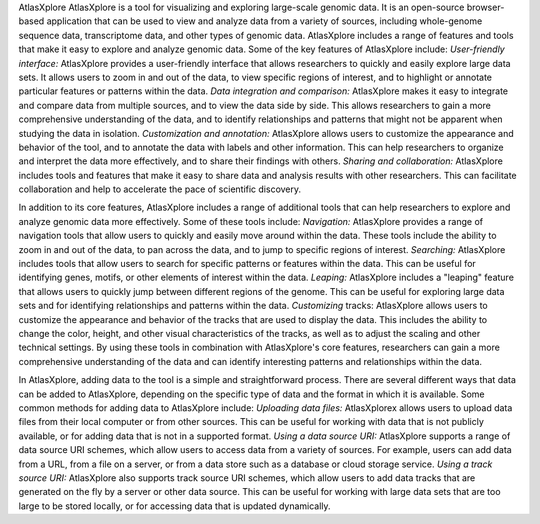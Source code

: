 AtlasXplore 
AtlasXplore is a tool for visualizing and exploring large-scale genomic data. It is an open-source browser-based application that can be used to view and analyze data from a variety of sources, including whole-genome sequence data, transcriptome data, and other types of genomic data.
AtlasXplore includes a range of features and tools that make it easy to explore and analyze genomic data. Some of the key features of AtlasXplore include:
*User-friendly interface:* AtlasXplore provides a user-friendly interface that allows researchers to quickly and easily explore large data sets. It allows users to zoom in and out of the data, to view specific regions of interest, and to highlight or annotate particular features or patterns within the data.
*Data integration and comparison:* AtlasXplore makes it easy to integrate and compare data from multiple sources, and to view the data side by side. This allows researchers to gain a more comprehensive understanding of the data, and to identify relationships and patterns that might not be apparent when studying the data in isolation.
*Customization and annotation:* AtlasXplore allows users to customize the appearance and behavior of the tool, and to annotate the data with labels and other information. This can help researchers to organize and interpret the data more effectively, and to share their findings with others.
*Sharing and collaboration:* AtlasXplore includes tools and features that make it easy to share data and analysis results with other researchers. This can facilitate collaboration and help to accelerate the pace of scientific discovery.

In addition to its core features, AtlasXplore includes a range of additional tools that can help researchers to explore and analyze genomic data more effectively. Some of these tools include:
*Navigation:* AtlasXplore provides a range of navigation tools that allow users to quickly and easily move around within the data. These tools include the ability to zoom in and out of the data, to pan across the data, and to jump to specific regions of interest.
*Searching:* AtlasXplore includes tools that allow users to search for specific patterns or features within the data. This can be useful for identifying genes, motifs, or other elements of interest within the data.
*Leaping:* AtlasXplore includes a "leaping" feature that allows users to quickly jump between different regions of the genome. This can be useful for exploring large data sets and for identifying relationships and patterns within the data.
*Customizing* tracks: AtlasXplore allows users to customize the appearance and behavior of the tracks that are used to display the data. This includes the ability to change the color, height, and other visual characteristics of the tracks, as well as to adjust the scaling and other technical settings.
By using these tools in combination with AtlasXplore's core features, researchers can gain a more comprehensive understanding of the data and can identify interesting patterns and relationships within the data.

In AtlasXplore, adding data to the tool is a simple and straightforward process. There are several different ways that data can be added to AtlasXplore, depending on the specific type of data and the format in which it is available. Some common methods for adding data to AtlasXplore include:
*Uploading data files:* AtlasXplorex allows users to upload data files from their local computer or from other sources. This can be useful for working with data that is not publicly available, or for adding data that is not in a supported format.
*Using a data source URI:* AtlasXplore supports a range of data source URI schemes, which allow users to access data from a variety of sources. For example, users can add data from a URL, from a file on a server, or from a data store such as a database or cloud storage service.
*Using a track source URI:* AtlasXplore also supports track source URI schemes, which allow users to add data tracks that are generated on the fly by a server or other data source. This can be useful for working with large data sets that are too large to be stored locally, or for accessing data that is updated dynamically.


